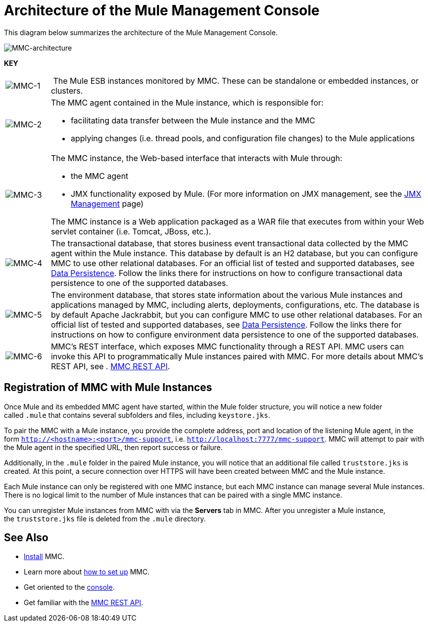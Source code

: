 = Architecture of the Mule Management Console

This diagram below summarizes the architecture of the Mule Management Console.

image:MMC-architecture.png[MMC-architecture]

*KEY*

[cols="10,85a"]
|===
|image:MMC-1.png[MMC-1] | The Mule ESB instances monitored by MMC. These can be standalone or embedded instances, or clusters.
|image:MMC-2.png[MMC-2] |The MMC agent contained in the Mule instance, which is responsible for:

* facilitating data transfer between the Mule instance and the MMC
	* applying changes (i.e. thread pools, and configuration file changes) to the Mule applications

|image:MMC-3.png[MMC-3] |The MMC instance, the Web-based interface that interacts with Mule through:

* the MMC agent
* JMX functionality exposed by Mule. (For more information on JMX management, see the link:https://docs.mulesoft.com/mule-user-guide/v/3.6/jmx-management[JMX Management] page)

The MMC instance is a Web application packaged as a WAR file that executes from within your Web servlet container (i.e. Tomcat, JBoss, etc.).
|image:MMC-4.png[MMC-4] |The transactional database, that stores business event transactional data collected by the MMC agent within the Mule instance. This database by default is an H2 database, but you can configure MMC to use other relational databases. For an official list of tested and supported databases, see link:/mule-management-console/v/3.4/setting-up-mmc[Data Persistence]. Follow the links there for instructions on how to configure transactional data persistence to one of the supported databases.
|image:MMC-5.png[MMC-5] |The environment database, that stores state information about the various Mule instances and applications managed by MMC, including alerts, deployments, configurations, etc. The database is by default Apache Jackrabbit, but you can configure MMC to use other relational databases. For an official list of tested and supported databases, see link:/mule-management-console/v/3.4/setting-up-mmc[Data Persistence]. Follow the links there for instructions on how to configure environment data persistence to one of the supported databases.
|image:MMC-6.png[MMC-6] |MMC's REST interface, which exposes MMC functionality through a REST API. MMC users can invoke this API to programmatically Mule instances paired with MMC. For more details about MMC's REST API, see . link:/mule-management-console/v/3.4/rest-api-reference[MMC REST API].
|===

== Registration of MMC with Mule Instances

Once Mule and its embedded MMC agent have started, within the Mule folder structure, you will notice a new folder called `.mule` that contains several subfolders and files, including `keystore.jks`.

To pair the MMC with a Mule instance, you provide the complete address, port and location of the listening Mule agent, in the form `http://<hostname>:<port>/mmc-support`, i.e. `http://localhost:7777/mmc-support`. MMC will attempt to pair with the Mule agent in the specified URL, then report success or failure.

Additionally, in the `.mule` folder in the paired Mule instance, you will notice that an additional file called `truststore.jks` is created. At this point, a secure connection over HTTPS will have been created between MMC and the Mule instance.

Each Mule instance can only be registered with one MMC instance, but each MMC instance can manage several Mule instances. There is no logical limit to the number of Mule instances that can be paired with a single MMC instance.

You can unregister Mule instances from MMC with via the *Servers* tab in MMC. After you unregister a Mule instance, the `truststore.jks` file is deleted from the `.mule` directory.

== See Also

* link:/mule-management-console/v/3.4/installing-mmc[Install] MMC.
* Learn more about link:/mule-management-console/v/3.4/setting-up-mmc[how to set up] MMC.
* Get oriented to the link:/mule-management-console/v/3.4/orientation-to-the-console[console].
* Get familiar with the link:/mule-management-console/v/3.4/rest-api-reference[MMC REST API].
